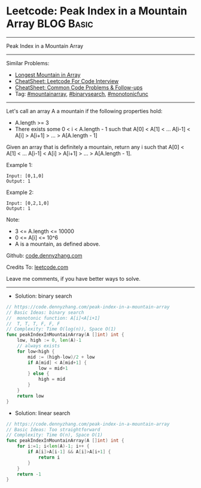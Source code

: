 * Leetcode: Peak Index in a Mountain Array                       :BLOG:Basic:
#+STARTUP: showeverything
#+OPTIONS: toc:nil \n:t ^:nil creator:nil d:nil
:PROPERTIES:
:type:     mountainarray, monotonicfunc, binarysearch
:END:
---------------------------------------------------------------------
Peak Index in a Mountain Array
---------------------------------------------------------------------
#+BEGIN_HTML
<a href="https://github.com/dennyzhang/code.dennyzhang.com/tree/master/problems/peak-index-in-a-mountain-array"><img align="right" width="200" height="183" src="https://www.dennyzhang.com/wp-content/uploads/denny/watermark/github.png" /></a>
#+END_HTML
Similar Problems:
- [[https://code.dennyzhang.com/longest-mountain-in-array][Longest Mountain in Array]]
- [[https://cheatsheet.dennyzhang.com/cheatsheet-leetcode-A4][CheatSheet: Leetcode For Code Interview]]
- [[https://cheatsheet.dennyzhang.com/cheatsheet-followup-A4][CheatSheet: Common Code Problems & Follow-ups]]
- Tag: [[https://code.dennyzhang.com/followup-mountainarray][#mountainarray]], [[https://code.dennyzhang.com/review-binarysearch][#binarysearch]], [[https://code.dennyzhang.com/tag/monotonicfunc][#monotonicfunc]]
---------------------------------------------------------------------
Let's call an array A a mountain if the following properties hold:

- A.length >= 3
- There exists some 0 < i < A.length - 1 such that A[0] < A[1] < ... A[i-1] < A[i] > A[i+1] > ... > A[A.length - 1]
Given an array that is definitely a mountain, return any i such that A[0] < A[1] < ... A[i-1] < A[i] > A[i+1] > ... > A[A.length - 1].

Example 1:
#+BEGIN_EXAMPLE
Input: [0,1,0]
Output: 1
#+END_EXAMPLE

Example 2:
#+BEGIN_EXAMPLE
Input: [0,2,1,0]
Output: 1
#+END_EXAMPLE

Note:

- 3 <= A.length <= 10000
- 0 <= A[i] <= 10^6
- A is a mountain, as defined above.

Github: [[https://github.com/dennyzhang/code.dennyzhang.com/tree/master/problems/peak-index-in-a-mountain-array][code.dennyzhang.com]]

Credits To: [[https://leetcode.com/problems/peak-index-in-a-mountain-array/description/][leetcode.com]]

Leave me comments, if you have better ways to solve.
---------------------------------------------------------------------
- Solution: binary search
#+BEGIN_SRC go
// https://code.dennyzhang.com/peak-index-in-a-mountain-array
// Basic Ideas: binary search
//  monotonic function: A[i]<A[i+1]
//  T, T, T, F, F, F
// Complexity: Time O(log(n)), Space O(1)
func peakIndexInMountainArray(A []int) int {
    low, high := 0, len(A)-1
    // always exists
    for low<high {
        mid := (high-low)/2 + low
        if A[mid] < A[mid+1] {
            low = mid+1
        } else {
            high = mid
        }
    }
    return low
}
#+END_SRC

- Solution: linear search

#+BEGIN_SRC go
// https://code.dennyzhang.com/peak-index-in-a-mountain-array
// Basic Ideas: Too straightforward
// Complexity: Time O(n), Space O(1)
func peakIndexInMountainArray(A []int) int {
    for i:=1; i<len(A)-1; i++ {
        if A[i]>A[i-1] && A[i]>A[i+1] {
            return i
        }
    }
    return -1
}
#+END_SRC

#+BEGIN_HTML
<div style="overflow: hidden;">
<div style="float: left; padding: 5px"> <a href="https://www.linkedin.com/in/dennyzhang001"><img src="https://www.dennyzhang.com/wp-content/uploads/sns/linkedin.png" alt="linkedin" /></a></div>
<div style="float: left; padding: 5px"><a href="https://github.com/dennyzhang"><img src="https://www.dennyzhang.com/wp-content/uploads/sns/github.png" alt="github" /></a></div>
<div style="float: left; padding: 5px"><a href="https://www.dennyzhang.com/slack" target="_blank" rel="nofollow"><img src="https://www.dennyzhang.com/wp-content/uploads/sns/slack.png" alt="slack"/></a></div>
</div>
#+END_HTML
